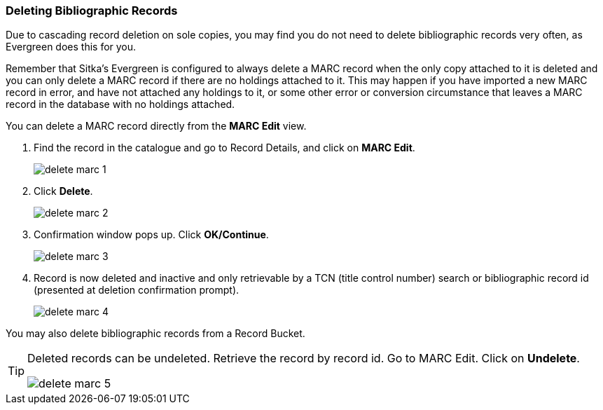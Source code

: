 Deleting Bibliographic Records
~~~~~~~~~~~~~~~~~~~~~~~~~~~~~~


Due to cascading record deletion on sole copies, you may find you do not need to delete bibliographic records very often, as Evergreen does this for you.

Remember that Sitka's Evergreen is configured to always delete a MARC record when the only copy attached to it is deleted and you can only delete a MARC record if there are no holdings attached to it. This may happen if you have imported a new MARC record in error, and have not attached any holdings to it, or some other error or conversion circumstance that leaves a MARC record in the database with no holdings attached.

You can delete a MARC record directly from the *MARC Edit* view.

. Find the record in the catalogue and go to Record Details, and click on *MARC Edit*.
+
image::images/cat/delete-marc-1.png[]
+
. Click *Delete*.
+
image::images/cat/delete-marc-2.png[]
+
. Confirmation window pops up. Click *OK/Continue*.
+
image::images/cat/delete-marc-3.png[]
+
. Record is now deleted and inactive and only retrievable by a TCN (title control number) search or bibliographic record id (presented at deletion confirmation prompt).
+
image::images/cat/delete-marc-4.png[]

You may also delete bibliographic records from a Record Bucket.

[TIP]
=====
Deleted records can be undeleted. Retrieve the record by record id. Go to MARC Edit. Click on *Undelete*.

image::images/cat/delete-marc-5.png[]
=====
